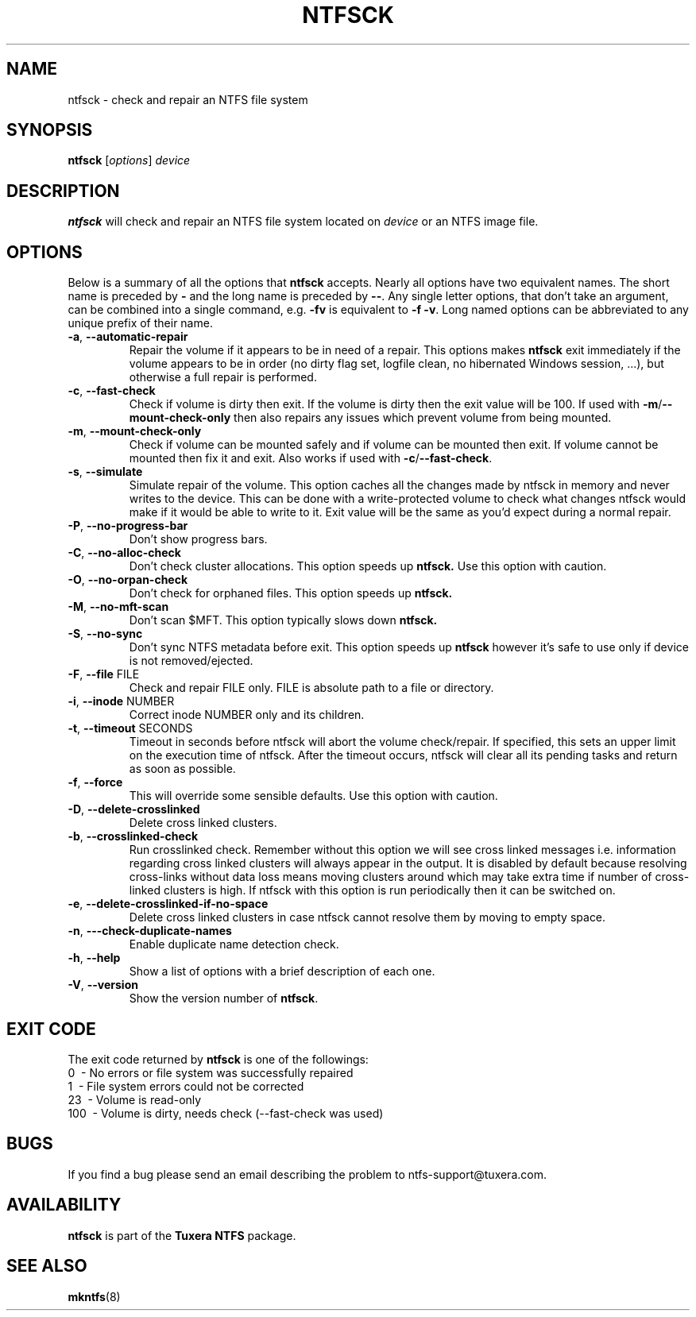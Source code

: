.TH NTFSCK 8 "October 2012" "Tuxera NTFS Utilities 3015.11.10"
.SH NAME
ntfsck \- check and repair an NTFS file system 
.SH SYNOPSIS
.B ntfsck
[\fIoptions\fR] \fIdevice 
.SH DESCRIPTION
.B ntfsck
will check and repair an NTFS file system located on
.IR device
or an NTFS image file.
.SH OPTIONS
Below is a summary of all the options that
.B ntfsck
accepts. Nearly all options have two equivalent names. The short name is
preceded by
.B \-
and the long name is preceded by
.BR \-\- .
Any single letter options, that don't take an argument, can be combined into a
single command, e.g.
.B \-fv
is equivalent to
.BR "\-f \-v" .
Long named options can be abbreviated to any unique prefix of their name.
.TP
\fB\-a\fR, \fB\-\-automatic\-repair\fR
Repair the volume if it appears to be in need of a repair. This options makes
.B ntfsck
exit immediately if the volume appears to be in order (no dirty flag set,
logfile clean, no hibernated Windows session, ...), but otherwise a full repair
is performed.
.TP
\fB\-c\fR, \fB\-\-fast\-check\fR
Check if volume is dirty then exit. If the volume is dirty then the
exit value will be 100. If used with
\fB\-m\fR/\fB\-\-mount\-check-only\fR then also repairs any issues
which prevent volume from being mounted.
.TP
\fB\-m\fR, \fB\-\-mount\-check\-only\fR
Check if volume can be mounted safely and if volume can be mounted
then exit. If volume cannot be mounted then fix it and exit. Also
works if used with \fB\-c\fR/\fB\-\-fast\-check\fR.
.TP
\fB\-s\fR, \fB\-\-simulate\fR
Simulate repair of the volume. This option caches all the changes made by ntfsck
in memory and never writes to the device. This can be done with a
write-protected volume to check what changes ntfsck would make if it would be
able to write to it. Exit value will be the same as you'd expect during a normal
repair.
.TP
\fB\-P\fR, \fB\-\-no\-progress\-bar\fR
Don't show progress bars.
.TP
\fB\-C\fR, \fB\-\-no\-alloc\-check\fR
Don't check cluster allocations. This option speeds up 
.B ntfsck.
Use this option with caution.
.TP
\fB\-O\fR, \fB\-\-no\-orpan\-check\fR
Don't check for orphaned files. This option speeds up 
.B ntfsck.
.TP
\fB\-M\fR, \fB\-\-no\-mft\-scan\fR
Don't scan $MFT. This option typically slows down 
.B ntfsck.
.TP
\fB\-S\fR, \fB\-\-no\-sync\fR
Don't sync NTFS metadata before exit. This option speeds up 
.B ntfsck
however it's safe to use only if device is not removed/ejected.
.TP
\fB\-F\fR, \fB\-\-file\fR FILE
Check and repair FILE only. FILE is absolute path to a file or directory.
.TP
\fB\-i\fR, \fB\-\-inode\fR NUMBER
Correct inode NUMBER only and its children.
.TP
\fB\-t\fR, \fB\-\-timeout\fR SECONDS
Timeout in seconds before ntfsck will abort the volume check/repair. If
specified, this sets an upper limit on the execution time of ntfsck. After the
timeout occurs, ntfsck will clear all its pending tasks and return as soon as
possible.
.TP
\fB\-f\fR, \fB\-\-force\fR
This will override some sensible defaults. Use this option with caution.
.TP
\fB\-D\fR, \fB\-\-delete-crosslinked\fR
Delete cross linked clusters.
.TP
\fB\-b\fR, \fB\-\-crosslinked-check\fR
Run crosslinked check. Remember without this option we will see cross
linked messages i.e. information regarding cross linked clusters will
always appear in the output. It is disabled by default because resolving
cross-links without data loss means moving clusters around which may take extra
time if number of cross-linked clusters is high. If ntfsck with this option is
run periodically then it can be switched on.
.TP
\fB\-e\fR, \fB\-\-delete-crosslinked-if-no-space\fR
Delete cross linked clusters in case ntfsck cannot resolve them by moving to
empty space.
.TP
\fB\-n\fR, \fB\-\--check-duplicate-names\fR
Enable duplicate name detection check.
.TP
\fB\-h\fR, \fB\-\-help\fR
Show a list of options with a brief description of each one.
.TP
\fB\-V\fR, \fB\-\-version\fR
Show the version number of
.BR ntfsck .
.SH EXIT CODE
The exit code returned by
.B ntfsck
is one of the followings:
.br
\       0\      \-\ No errors or file system was successfully repaired
.br
\       1\      \-\ File system errors could not be corrected
.br
\       23\     \-\ Volume is read-only 
.br
\       100\    \-\ Volume is dirty, needs check (\-\-fast-check was used) 
.br
.SH BUGS
If you find a bug please send an email describing the problem to
ntfs-support@tuxera.com. 
.SH AVAILABILITY
.B ntfsck
is part of the
.B Tuxera NTFS
package.
.SH SEE ALSO
.BR mkntfs (8)
